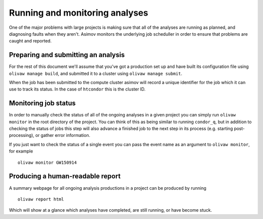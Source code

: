 Running and monitoring analyses
===============================

One of the major problems with large projects is making sure that all of the analyses are running as planned, and diagnosing faults when they aren't.
Asimov monitors the underlying job scheduller in order to ensure that problems are caught and reported.

Preparing and submitting an analysis
------------------------------------

For the rest of this document we'll assume that you've got a production set up and have built its configuration file using ``olivaw manage build``, and submitted it to a cluster using ``olivaw manage submit``.

When the job has been submitted to the compute cluster asimov will record a unique identifier for the job which it can use to track its status.
In the case of ``htcondor`` this is the cluster ID.

Monitoring job status
---------------------

In order to manually check the status of all of the ongoing analyses in a given project you can simply run ``olivaw monitor`` in the root directory of the project.
You can think of this as being similar to running ``condor_q``, but in addition to checking the status of jobs this step will also advance a finished job to the next step in its process (e.g. starting post-processing), or gather error information.

If you just want to check the status of a single event you can pass the event name as an argument to ``olivaw monitor``, for example ::

  olivaw monitor GW150914

Producing a human-readable report
---------------------------------

A summary webpage for all ongoing analysis productions in a project can be produced by running ::

  olivaw report html

Which will show at a glance which analyses have completed, are still running, or have become stuck.
